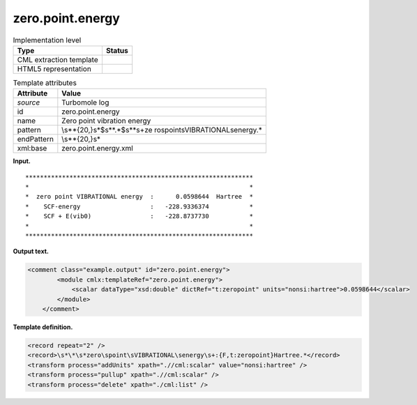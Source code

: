 .. _zero.point.energy-d3e36257:

zero.point.energy
=================

.. table:: Implementation level

   +-----------------------------------+-----------------------------------+
   | Type                              | Status                            |
   +===================================+===================================+
   | CML extraction template           | |image0|                          |
   +-----------------------------------+-----------------------------------+
   | HTML5 representation              | |image1|                          |
   +-----------------------------------+-----------------------------------+

.. table:: Template attributes

   +-----------------------------------+-----------------------------------+
   | Attribute                         | Value                             |
   +===================================+===================================+
   | *source*                          | Turbomole log                     |
   +-----------------------------------+-----------------------------------+
   | id                                | zero.point.energy                 |
   +-----------------------------------+-----------------------------------+
   | name                              | Zero point vibration energy       |
   +-----------------------------------+-----------------------------------+
   | pattern                           | \\s*\*{20,}\s*$\s*\*.*$\s*\*\s+ze |
   |                                   | ro\spoint\sVIBRATIONAL\senergy.\* |
   +-----------------------------------+-----------------------------------+
   | endPattern                        | \\s*\*{20,}\s\*                   |
   +-----------------------------------+-----------------------------------+
   | xml:base                          | zero.point.energy.xml             |
   +-----------------------------------+-----------------------------------+

**Input.**

::

         **************************************************************
         *                                                            *
         *  zero point VIBRATIONAL energy  :      0.0598644  Hartree  *
         *    SCF-energy                   :   -228.9336374           *
         *    SCF + E(vib0)                :   -228.8737730           *
         *                                                            *
         **************************************************************
       

**Output text.**

.. code:: xml

   <comment class="example.output" id="zero.point.energy">
           <module cmlx:templateRef="zero.point.energy">
               <scalar dataType="xsd:double" dictRef="t:zeropoint" units="nonsi:hartree">0.0598644</scalar>
           </module> 
       </comment>

**Template definition.**

.. code:: xml

   <record repeat="2" />
   <record>\s*\*\s*zero\spoint\sVIBRATIONAL\senergy\s+:{F,t:zeropoint}Hartree.*</record>
   <transform process="addUnits" xpath=".//cml:scalar" value="nonsi:hartree" />
   <transform process="pullup" xpath=".//cml:scalar" />
   <transform process="delete" xpath="./cml:list" />

.. |image0| image:: ../../imgs/Total.png
.. |image1| image:: ../../imgs/None.png
